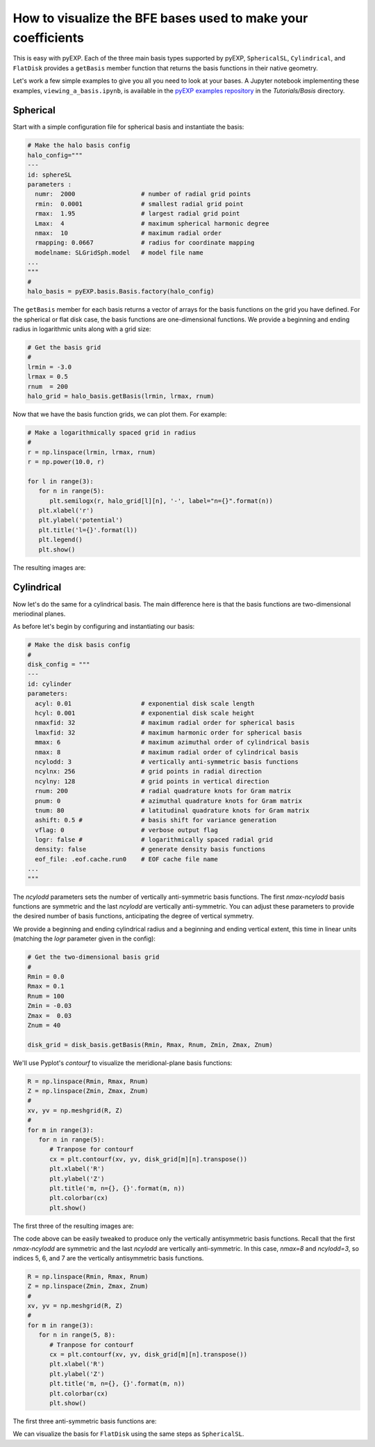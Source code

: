 .. _visualizing-bases:

How to visualize the BFE bases used to make your coefficients
=============================================================

This is easy with pyEXP.  Each of the three main basis types supported
by pyEXP, ``SphericalSL``, ``Cylindrical``, and ``FlatDisk`` provides
a ``getBasis`` member function that returns the basis functions in
their native geometry.

Let's work a few simple examples to give you all you need to look at
your bases.  A Jupyter notebook implementing these examples, 
``viewing_a_basis.ipynb``, is available in the `pyEXP examples repository
<https://github.com/EXP-code/pyEXP-examples>`_ in the
`Tutorials/Basis` directory.


Spherical
---------

.. _visualizing-spherical-basis:

Start with a simple configuration file for spherical basis and
instantiate the basis:

.. code-block:: python

   # Make the halo basis config
   halo_config="""
   ---
   id: sphereSL
   parameters :
     numr:  2000                  # number of radial grid points
     rmin:  0.0001                # smallest radial grid point
     rmax:  1.95                  # largest radial grid point
     Lmax:  4                     # maximum spherical harmonic degree
     nmax:  10                    # maximum radial order
     rmapping: 0.0667             # radius for coordinate mapping
     modelname: SLGridSph.model   # model file name
   ...
   """
   #
   halo_basis = pyEXP.basis.Basis.factory(halo_config)


The ``getBasis`` member for each basis returns a vector of arrays for
the basis functions on the grid you have defined.  For the spherical
or flat disk case, the basis functions are one-dimensional functions.
We provide a beginning and ending radius in logarithmic units along
with a grid size:

.. code-block:: python

   # Get the basis grid
   #
   lrmin = -3.0
   lrmax = 0.5
   rnum  = 200
   halo_grid = halo_basis.getBasis(lrmin, lrmax, rnum)

Now that we have the basis function grids, we can plot them.  For example:

.. code-block:: python

   # Make a logarithmically spaced grid in radius
   #
   r = np.linspace(lrmin, lrmax, rnum)
   r = np.power(10.0, r)

   for l in range(3):
      for n in range(5):
         plt.semilogx(r, halo_grid[l][n], '-', label="n={}".format(n))
      plt.xlabel('r')
      plt.ylabel('potential')
      plt.title('l={}'.format(l))
      plt.legend()
      plt.show()
  
The resulting images are:

.. image:: sph_basis_0.png
   :height: 600 px
   :width: 800 px
   :scale: 50 %
   :alt: figure showing the 1-d halo basis functions for l=0
   :align: center

.. image:: sph_basis_1.png
   :height: 600 px
   :width: 800 px
   :scale: 50 %
   :alt: figure showing the 1-d halo basis functions for l=1
   :align: center

.. image:: sph_basis_2.png
   :height: 600 px
   :width: 800 px
   :scale: 50 %
   :alt: figure showing the 1-d halo basis functions for l=2
   :align: center


Cylindrical
-----------

.. _visualizing-cylindrical-basis:

Now let's do the same for a cylindrical basis.  The main difference
here is that the basis functions are two-dimensional meriodinal planes.

As before let's begin by configuring and instantiating our basis:

.. code-block:: python

   # Make the disk basis config
   #
   disk_config = """
   ---
   id: cylinder
   parameters:
     acyl: 0.01                   # exponential disk scale length
     hcyl: 0.001                  # exponential disk scale height
     nmaxfid: 32                  # maximum radial order for spherical basis
     lmaxfid: 32                  # maximum harmonic order for spherical basis
     mmax: 6                      # maximum azimuthal order of cylindrical basis
     nmax: 8                      # maximum radial order of cylindrical basis
     ncylodd: 3                   # vertically anti-symmetric basis functions
     ncylnx: 256                  # grid points in radial direction
     ncylny: 128                  # grid points in vertical direction
     rnum: 200                    # radial quadrature knots for Gram matrix
     pnum: 0                      # azimuthal quadrature knots for Gram matrix
     tnum: 80                     # latitudinal quadrature knots for Gram matrix
     ashift: 0.5 #                # basis shift for variance generation
     vflag: 0                     # verbose output flag
     logr: false #                # logarithmically spaced radial grid
     density: false               # generate density basis functions
     eof_file: .eof.cache.run0    # EOF cache file name
   ...
   """

The `ncylodd` parameters sets the number of vertically anti-symmetric  
basis functions.  The first `nmax-ncylodd` basis functions are symmetric
and the last `ncylodd` are vertically anti-symmetric.  You can adjust
these parameters to provide the desired number of basis functions,
anticipating the degree of vertical symmetry.

We provide a beginning and ending cylindrical radius and a beginning
and ending vertical extent, this time in linear units (matching the *logr*
parameter given in the config):

.. code-block:: python

   # Get the two-dimensional basis grid
   #
   Rmin = 0.0
   Rmax = 0.1
   Rnum = 100
   Zmin = -0.03
   Zmax =  0.03
   Znum = 40

   disk_grid = disk_basis.getBasis(Rmin, Rmax, Rnum, Zmin, Zmax, Znum)


We'll use Pyplot's `contourf` to visualize the meridional-plane basis
functions:

.. code-block:: python

   R = np.linspace(Rmin, Rmax, Rnum)
   Z = np.linspace(Zmin, Zmax, Znum)
   #
   xv, yv = np.meshgrid(R, Z)
   #
   for m in range(3):
      for n in range(5):
         # Tranpose for contourf
         cx = plt.contourf(xv, yv, disk_grid[m][n].transpose())
         plt.xlabel('R')
         plt.ylabel('Z')
         plt.title('m, n={}, {}'.format(m, n))
         plt.colorbar(cx)
         plt.show()
  
      
The first three of the resulting images are:

.. image:: cyl_basis_0_0.png
   :height: 600 px
   :width: 800 px
   :scale: 50 %
   :alt: figure showing the 2-d cylindrical basis functions for m=0, n=0
   :align: center

.. image:: cyl_basis_0_1.png
   :height: 600 px
   :width: 800 px
   :scale: 50 %
   :alt: figure showing the 2-d cylindrical basis functions for m=0, n=1
   :align: center

.. image:: cyl_basis_0_2.png
   :height: 600 px
   :width: 800 px
   :scale: 50 %
   :alt: figure showing the 2-d cylindrical basis functions for m=0, n=2
   :align: center


The code above can be easily tweaked to produce only the vertically
antisymmetric basis functions.  Recall that the first `nmax-ncylodd`
are symmetric and the last `ncylodd` are vertically anti-symmetric.
In this case, `nmax=8` and `ncylodd=3`, so indices 5, 6, and 7 are
the vertically antisymmetric basis functions.

.. code-block:: python

   R = np.linspace(Rmin, Rmax, Rnum)
   Z = np.linspace(Zmin, Zmax, Znum)
   #
   xv, yv = np.meshgrid(R, Z)
   #
   for m in range(3):
      for n in range(5, 8):
         # Tranpose for contourf
         cx = plt.contourf(xv, yv, disk_grid[m][n].transpose())
         plt.xlabel('R')
         plt.ylabel('Z')
         plt.title('m, n={}, {}'.format(m, n))
         plt.colorbar(cx)
         plt.show()
  
The first three anti-symmetric basis functions are:

.. image:: cyl_basis_0_5.png
   :height: 600 px
   :width: 800 px
   :scale: 50 %
   :alt: figure showing the 2-d cylindrical basis functions for m=0, n=5
   :align: center

.. image:: cyl_basis_0_6.png
   :height: 600 px
   :width: 800 px
   :scale: 50 %
   :alt: figure showing the 2-d cylindrical basis functions for m=0, n=6
   :align: center

.. image:: cyl_basis_0_7.png
   :height: 600 px
   :width: 800 px
   :scale: 50 %
   :alt: figure showing the 2-d cylindrical basis functions for m=0, n=7
   :align: center


We can visualize the basis for ``FlatDisk`` using the same steps as
``SphericalSL``.

